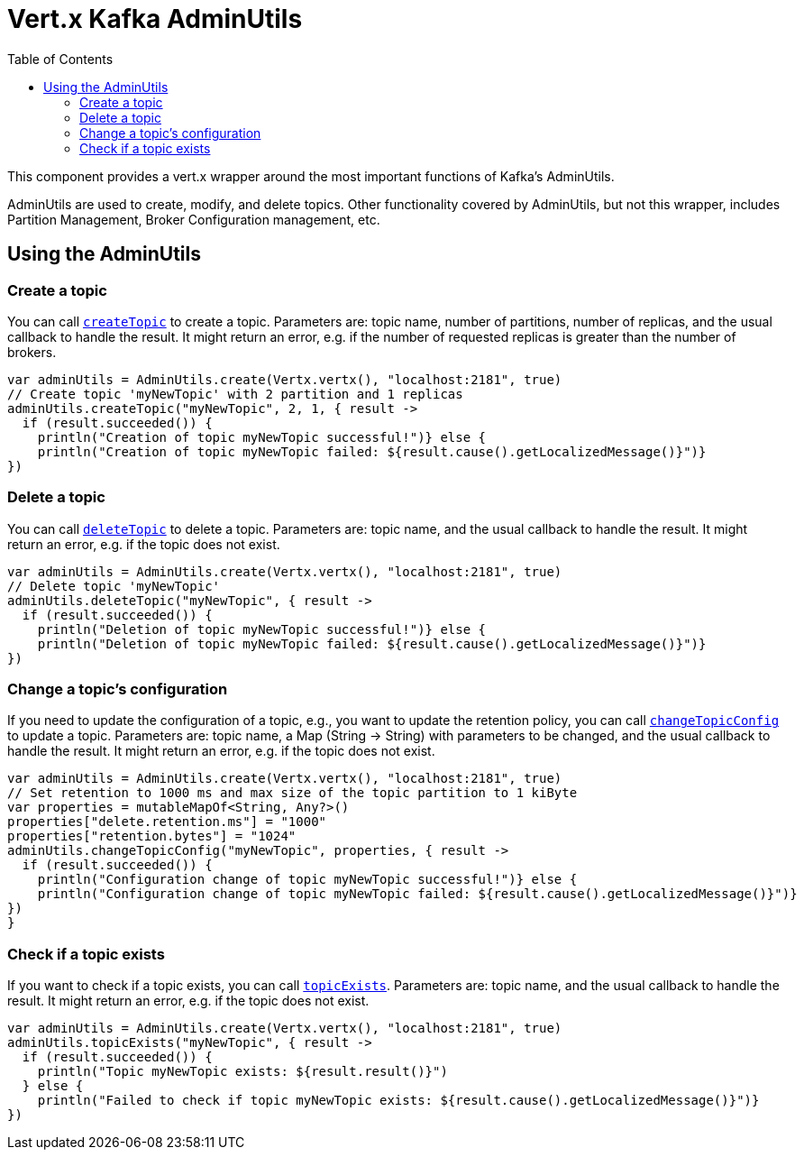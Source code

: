 = Vert.x Kafka AdminUtils
:toc: left
:lang: kotlin
:kotlin: kotlin

This component provides a vert.x wrapper around the most important functions of Kafka's AdminUtils.

AdminUtils are used to create, modify, and delete topics. Other functionality covered by AdminUtils,
but not this wrapper, includes Partition Management, Broker Configuration management, etc.

== Using the AdminUtils

=== Create a topic

You can call `link:../../apidocs/io/vertx/kafka/admin/AdminUtils.html#createTopic-java.lang.String-int-int-io.vertx.core.Handler-[createTopic]` to create a topic.
Parameters are: topic name, number of partitions, number of replicas, and the usual callback to handle the result.
It might return an error, e.g. if the number of requested replicas is greater than the number of brokers.

[source,kotlin]
----
var adminUtils = AdminUtils.create(Vertx.vertx(), "localhost:2181", true)
// Create topic 'myNewTopic' with 2 partition and 1 replicas
adminUtils.createTopic("myNewTopic", 2, 1, { result ->
  if (result.succeeded()) {
    println("Creation of topic myNewTopic successful!")} else {
    println("Creation of topic myNewTopic failed: ${result.cause().getLocalizedMessage()}")}
})

----

=== Delete a topic

You can call `link:../../apidocs/io/vertx/kafka/admin/AdminUtils.html#deleteTopic-java.lang.String-io.vertx.core.Handler-[deleteTopic]` to delete a topic.
Parameters are: topic name, and the usual callback to handle the result.
It might return an error, e.g. if the topic does not exist.

[source,kotlin]
----
var adminUtils = AdminUtils.create(Vertx.vertx(), "localhost:2181", true)
// Delete topic 'myNewTopic'
adminUtils.deleteTopic("myNewTopic", { result ->
  if (result.succeeded()) {
    println("Deletion of topic myNewTopic successful!")} else {
    println("Deletion of topic myNewTopic failed: ${result.cause().getLocalizedMessage()}")}
})

----

=== Change a topic's configuration

If you need to update the configuration of a topic, e.g., you want to update the retention policy,
you can call `link:../../apidocs/io/vertx/kafka/admin/AdminUtils.html#changeTopicConfig-java.lang.String-java.util.Map-io.vertx.core.Handler-[changeTopicConfig]` to update a topic.
Parameters are: topic name, a Map (String -> String) with parameters to be changed,
and the usual callback to handle the result.
It might return an error, e.g. if the topic does not exist.

[source,kotlin]
----
var adminUtils = AdminUtils.create(Vertx.vertx(), "localhost:2181", true)
// Set retention to 1000 ms and max size of the topic partition to 1 kiByte
var properties = mutableMapOf<String, Any?>()
properties["delete.retention.ms"] = "1000"
properties["retention.bytes"] = "1024"
adminUtils.changeTopicConfig("myNewTopic", properties, { result ->
  if (result.succeeded()) {
    println("Configuration change of topic myNewTopic successful!")} else {
    println("Configuration change of topic myNewTopic failed: ${result.cause().getLocalizedMessage()}")}
})
}
----

=== Check if a topic exists

If you want to check if a topic exists, you can call `link:../../apidocs/io/vertx/kafka/admin/AdminUtils.html#topicExists-java.lang.String-io.vertx.core.Handler-[topicExists]`.
Parameters are: topic name, and the usual callback to handle the result.
It might return an error, e.g. if the topic does not exist.

[source,kotlin]
----
var adminUtils = AdminUtils.create(Vertx.vertx(), "localhost:2181", true)
adminUtils.topicExists("myNewTopic", { result ->
  if (result.succeeded()) {
    println("Topic myNewTopic exists: ${result.result()}")
  } else {
    println("Failed to check if topic myNewTopic exists: ${result.cause().getLocalizedMessage()}")}
})

----